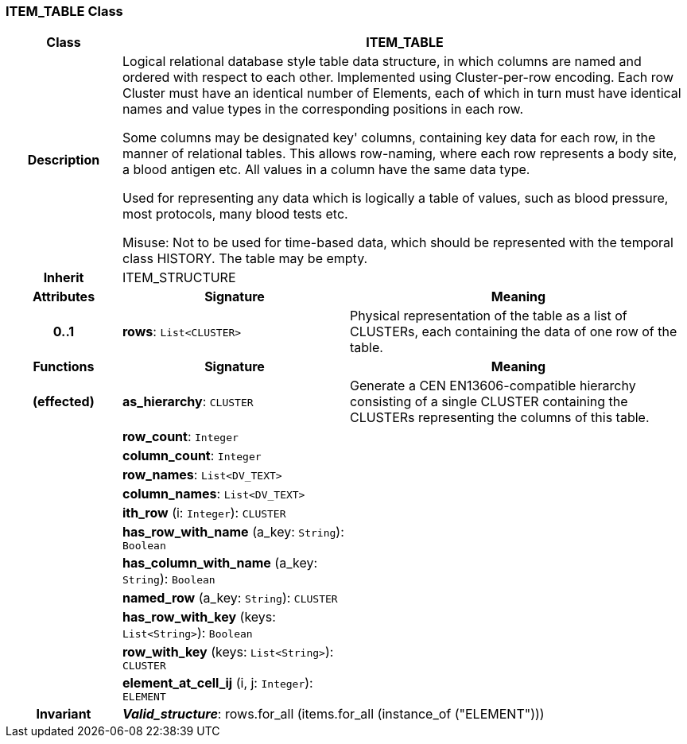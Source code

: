 === ITEM_TABLE Class

[cols="^1,2,3"]
|===
h|*Class*
2+^h|*ITEM_TABLE*

h|*Description*
2+a|Logical relational database style table data structure, in which columns are named and ordered with respect to each other. Implemented using Cluster-per-row encoding. Each row Cluster must have an identical number of Elements, each of which in turn must have identical names and value types in the corresponding positions in each row.

Some columns may be designated  key' columns, containing key data for each row, in the manner of relational tables. This allows row-naming, where each row represents a body site, a blood antigen etc. All values in a column have the same data type.

Used for representing any data which is logically a table of values, such as blood pressure, most protocols, many blood tests etc.

Misuse: Not to be used for time-based data, which should be represented with the temporal class HISTORY. The table may be empty.

h|*Inherit*
2+|ITEM_STRUCTURE

h|*Attributes*
^h|*Signature*
^h|*Meaning*

h|*0..1*
|*rows*: `List<CLUSTER>`
a|Physical representation of the table as a list of CLUSTERs, each containing the data of one row of the table.
h|*Functions*
^h|*Signature*
^h|*Meaning*

h|(effected)
|*as_hierarchy*: `CLUSTER`
a|Generate a CEN EN13606-compatible hierarchy consisting of a single CLUSTER containing the CLUSTERs representing the columns of this table.

h|
|*row_count*: `Integer`
a|

h|
|*column_count*: `Integer`
a|

h|
|*row_names*: `List<DV_TEXT>`
a|

h|
|*column_names*: `List<DV_TEXT>`
a|

h|
|*ith_row* (i: `Integer`): `CLUSTER`
a|

h|
|*has_row_with_name* (a_key: `String`): `Boolean`
a|

h|
|*has_column_with_name* (a_key: `String`): `Boolean`
a|

h|
|*named_row* (a_key: `String`): `CLUSTER`
a|

h|
|*has_row_with_key* (keys: `List<String>`): `Boolean`
a|

h|
|*row_with_key* (keys: `List<String>`): `CLUSTER`
a|

h|
|*element_at_cell_ij* (i, j: `Integer`): `ELEMENT`
a|

h|*Invariant*
2+a|*_Valid_structure_*: rows.for_all (items.for_all (instance_of ("ELEMENT")))
|===

